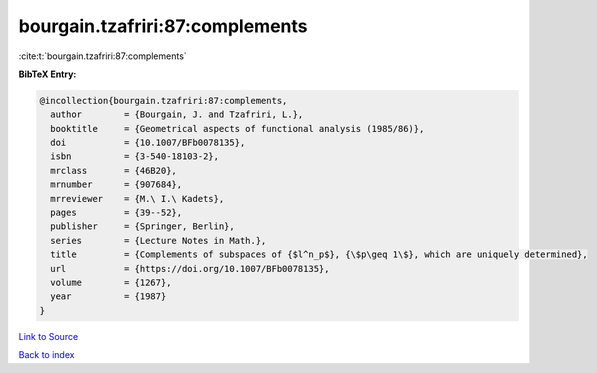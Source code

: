 bourgain.tzafriri:87:complements
================================

:cite:t:`bourgain.tzafriri:87:complements`

**BibTeX Entry:**

.. code-block:: bibtex

   @incollection{bourgain.tzafriri:87:complements,
     author        = {Bourgain, J. and Tzafriri, L.},
     booktitle     = {Geometrical aspects of functional analysis (1985/86)},
     doi           = {10.1007/BFb0078135},
     isbn          = {3-540-18103-2},
     mrclass       = {46B20},
     mrnumber      = {907684},
     mrreviewer    = {M.\ I.\ Kadets},
     pages         = {39--52},
     publisher     = {Springer, Berlin},
     series        = {Lecture Notes in Math.},
     title         = {Complements of subspaces of {$l^n_p$}, {\$p\geq 1\$}, which are uniquely determined},
     url           = {https://doi.org/10.1007/BFb0078135},
     volume        = {1267},
     year          = {1987}
   }

`Link to Source <https://doi.org/10.1007/BFb0078135},>`_


`Back to index <../By-Cite-Keys.html>`_
